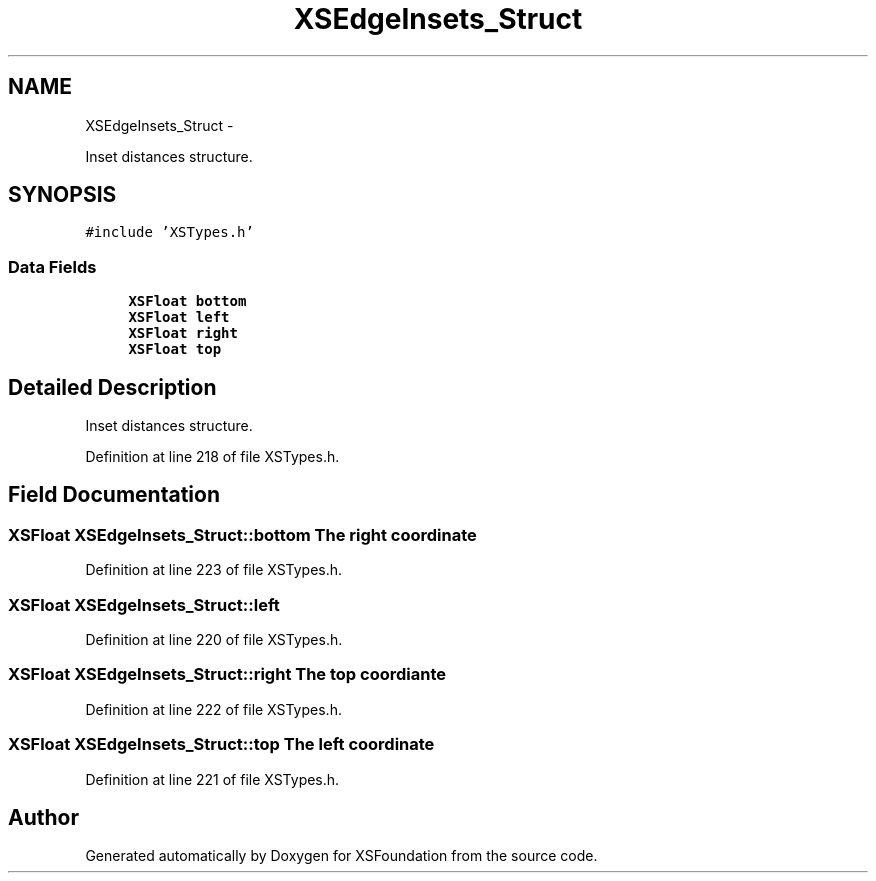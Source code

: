 .TH "XSEdgeInsets_Struct" 3 "Sun Apr 24 2011" "Version 1.2.2-0" "XSFoundation" \" -*- nroff -*-
.ad l
.nh
.SH NAME
XSEdgeInsets_Struct \- 
.PP
Inset distances structure.  

.SH SYNOPSIS
.br
.PP
.PP
\fC#include 'XSTypes.h'\fP
.SS "Data Fields"

.in +1c
.ti -1c
.RI "\fBXSFloat\fP \fBbottom\fP"
.br
.ti -1c
.RI "\fBXSFloat\fP \fBleft\fP"
.br
.ti -1c
.RI "\fBXSFloat\fP \fBright\fP"
.br
.ti -1c
.RI "\fBXSFloat\fP \fBtop\fP"
.br
.in -1c
.SH "Detailed Description"
.PP 
Inset distances structure. 
.PP
Definition at line 218 of file XSTypes.h.
.SH "Field Documentation"
.PP 
.SS "\fBXSFloat\fP \fBXSEdgeInsets_Struct::bottom\fP"The right coordinate 
.PP
Definition at line 223 of file XSTypes.h.
.SS "\fBXSFloat\fP \fBXSEdgeInsets_Struct::left\fP"
.PP
Definition at line 220 of file XSTypes.h.
.SS "\fBXSFloat\fP \fBXSEdgeInsets_Struct::right\fP"The top coordiante 
.PP
Definition at line 222 of file XSTypes.h.
.SS "\fBXSFloat\fP \fBXSEdgeInsets_Struct::top\fP"The left coordinate 
.PP
Definition at line 221 of file XSTypes.h.

.SH "Author"
.PP 
Generated automatically by Doxygen for XSFoundation from the source code.
